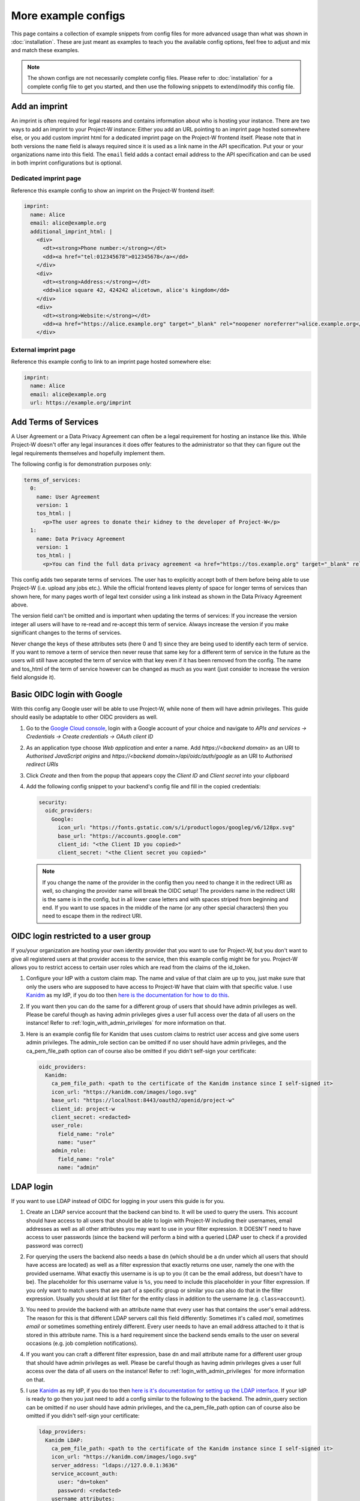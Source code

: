 More example configs
====================

This page contains a collection of example snippets from config files for more advanced usage than what was shown in :doc:`installation`. These are just meant as examples to teach you the available config options, feel free to adjust and mix and match these examples.

.. note::
   The shown configs are not necessarily complete config files. Please refer to :doc:`installation` for a complete config file to get you started, and then use the following snippets to extend/modify this config file.

Add an imprint
--------------

An imprint is often required for legal reasons and contains information about who is hosting your instance. There are two ways to add an imprint to your Project-W instance: Either you add an URL pointing to an imprint page hosted somewhere else, or you add custom imprint html for a dedicated imprint page on the Project-W frontend itself. Please note that in both versions the ``name`` field is always required since it is used as a link name in the API specification. Put your or your organizations name into this field. The ``email`` field adds a contact email address to the API specification and can be used in both imprint configurations but is optional.

Dedicated imprint page
``````````````````````

Reference this example config to show an imprint on the Project-W frontend itself:

.. code-block:: yaml

   imprint:
     name: Alice
     email: alice@example.org
     additional_imprint_html: |
       <div>
         <dt><strong>Phone number:</strong></dt>
         <dd><a href="tel:012345678">012345678</a></dd>
       </div>
       <div>
         <dt><strong>Address:</strong></dt>
         <dd>alice square 42, 424242 alicetown, alice's kingdom</dd>
       </div>
       <div>
         <dt><strong>Website:</strong></dt>
         <dd><a href="https://alice.example.org" target="_blank" rel="noopener noreferrer">alice.example.org</a></dd>
       </div>

External imprint page
`````````````````````

Reference this example config to link to an imprint page hosted somewhere else:

.. code-block:: yaml

   imprint:
     name: Alice
     email: alice@example.org
     url: https://example.org/imprint

Add Terms of Services
---------------------

A User Agreement or a Data Privacy Agreement can often be a legal requirement for hosting an instance like this. While Project-W doesn't offer any legal insurances it does offer features to the administrator so that they can figure out the legal requirements themselves and hopefully implement them.

The following config is for demonstration purposes only:

.. code-block:: yaml

   terms_of_services:
     0:
       name: User Agreement
       version: 1
       tos_html: |
         <p>The user agrees to donate their kidney to the developer of Project-W</p>
     1:
       name: Data Privacy Agreement
       version: 1
       tos_html: |
         <p>You can find the full data privacy agreement <a href="https://tos.example.org" target="_blank" rel="noopener noreferrer">here</a></p>

This config adds two separate terms of services. The user has to explicitly accept both of them before being able to use Project-W (i.e. upload any jobs etc.). While the official frontend leaves plenty of space for longer terms of services than shown here, for many pages worth of legal text consider using a link instead as shown in the Data Privacy Agreement above.

The version field can't be omitted and is important when updating the terms of services: If you increase the version integer all users will have to re-read and re-accept this term of service. Always increase the version if you make significant changes to the terms of services.

Never change the keys of these attributes sets (here 0 and 1) since they are being used to identify each term of service. If you want to remove a term of service then never reuse that same key for a different term of service in the future as the users will still have accepted the term of service with that key even if it has been removed from the config. The name and tos_html of the term of service however can be changed as much as you want (just consider to increase the version field alongside it).

Basic OIDC login with Google
----------------------------

With this config any Google user will be able to use Project-W, while none of them will have admin privileges. This guide should easily be adaptable to other OIDC providers as well.

1. Go to the `Google Cloud console <https://console.cloud.google.com>`_, login with a Google account of your choice and navigate to `APIs and services -> Credentials -> Create credentials -> OAuth client ID`

2. As an application type choose `Web application` and enter a name. Add `https://<backend domain>` as an URI to `Authorised JavaScript origins` and `https://<backend domain>/api/oidc/auth/google` as an URI to `Authorised redirect URIs`

3. Click `Create` and then from the popup that appears copy the `Client ID` and `Client secret` into your clipboard

4. Add the following config snippet to your backend's config file and fill in the copied credentials:

   .. code-block:: yaml

      security:
        oidc_providers:
          Google:
            icon_url: "https://fonts.gstatic.com/s/i/productlogos/googleg/v6/128px.svg"
            base_url: "https://accounts.google.com"
            client_id: "<the Client ID you copied>"
            client_secret: "<the Client secret you copied>"

   .. note::
      If you change the name of the provider in the config then you need to change it in the redirect URI as well, so changing the provider name will break the OIDC setup! The providers name in the redirect URI is the same is in the config, but in all lower case letters and with spaces striped from beginning and end. If you want to use spaces in the middle of the name (or any other special characters) then you need to escape them in the redirect URI.

OIDC login restricted to a user group
-------------------------------------

If you/your organization are hosting your own identity provider that you want to use for Project-W, but you don't want to give all registered users at that provider access to the service, then this example config might be for you. Project-W allows you to restrict access to certain user roles which are read from the claims of the id_token.

1. Configure your IdP with a custom claim map. The name and value of that claim are up to you, just make sure that only the users who are supposed to have access to Project-W have that claim with that specific value. I use `Kanidm <https://kanidm.com>`_ as my IdP, if you do too then `here is the documentation for how to do this <https://kanidm.github.io/kanidm/master/integrations/oauth2/custom_claims.html>`_.

2. If you want then you can do the same for a different group of users that should have admin privileges as well. Please be careful though as having admin privileges gives a user full access over the data of all users on the instance! Refer to :ref:`login_with_admin_privileges` for more information on that.

3. Here is an example config file for Kanidm that uses custom claims to restrict user access and give some users admin privileges. The admin_role section can be omitted if no user should have admin privileges, and the ca_pem_file_path option can of course also be omitted if you didn't self-sign your certificate:

   .. code-block:: yaml

      oidc_providers:
        Kanidm:
          ca_pem_file_path: <path to the certificate of the Kanidm instance since I self-signed it>
          icon_url: "https://kanidm.com/images/logo.svg"
          base_url: "https://localhost:8443/oauth2/openid/project-w"
          client_id: project-w
          client_secret: <redacted>
          user_role:
            field_name: "role"
            name: "user"
          admin_role:
            field_name: "role"
            name: "admin"

LDAP login
----------

If you want to use LDAP instead of OIDC for logging in your users this guide is for you.

1. Create an LDAP service account that the backend can bind to. It will be used to query the users. This account should have access to all users that should be able to login with Project-W including their usernames, email addresses as well as all other attributes you may want to use in your filter expression. It DOESN'T need to have access to user passwords (since the backend will perform a bind with a queried LDAP user to check if a provided password was correct)

2. For querying the users the backend also needs a base dn (which should be a dn under which all users that should have access are located) as well as a filter expression that exactly returns one user, namely the one with the provided username. What exactly this username is is up to you (it can be the email address, but doesn't have to be). The placeholder for this username value is ``%s``, you need to include this placeholder in your filter expression. If you only want to match users that are part of a specific group or similar you can also do that in the filter expression. Usually you should at list filter for the entity class in addition to the username (e.g. ``class=account``).

3. You need to provide the backend with an attribute name that every user has that contains the user's email address. The reason for this is that different LDAP servers call this field differently: Sometimes it's called `mail`, sometimes `email` or sometimes something entirely different. Every user needs to have an email address attached to it that is stored in this attribute name. This is a hard requirement since the backend sends emails to the user on several occasions (e.g. job completion notifications).

4. If you want you can craft a different filter expression, base dn and mail attribute name for a different user group that should have admin privileges as well. Please be careful though as having admin privileges gives a user full access over the data of all users on the instance! Refer to :ref:`login_with_admin_privileges` for more information on that.

5. I use `Kanidm <https://kanidm.com>`_ as my IdP, if you do too then `here is it's documentation for setting up the LDAP interface <https://kanidm.github.io/kanidm/master/integrations/ldap.html>`_. If your IdP is ready to go then you just need to add a config similar to the following to the backend. The admin_query section can be omitted if no user should have admin privileges, and the ca_pem_file_path option can of course also be omitted if you didn't self-sign your certificate:

   .. code-block:: yaml

      ldap_providers:
        Kanidm LDAP:
          ca_pem_file_path: <path to the certificate of the Kanidm instance since I self-signed it>
          icon_url: "https://kanidm.com/images/logo.svg"
          server_address: "ldaps://127.0.0.1:3636"
          service_account_auth:
            user: "dn=token"
            password: <redacted>
          username_attributes:
            - "name"
            - "mail"
          uid_attribute: "uuid"
          mail_attribute: "mail"
          user_query:
            base_dn: "dc=localhost"
            filter: "&(class=account)(memberof=spn=project-W-users@localhost)"
          admin_query:
            base_dn: "dc=localhost"
            filter: "&(class=account)(memberof=spn=project-W-admins@localhost)"

Automatic user and job cleanups
-------------------------------

The backend always deletes the submitted audio files (which is both the most sensitive and storage consuming data) as soon as possible, i.e. immediately after the job has finished, failed or was aborted. However by default, all other data (like transcripts, job information and settings, user emails and account information, ...) will be kept indefinitely.

For various reasons it might be desirable to change this behavior. For this Project-W provides automatic cleanup functionality for both jobs and users. This feature might proof especially useful to comply with possible regulatory requirements which dictate that user data can only be kept for a certain amount of time.

   .. note::
      This feature relies on the periodic tasks being executed at least daily. Please use the provided project-w_cron docker container or setup a cronjob or systemd timer for this if you haven't already. If the periodic tasks are misconfigured this feature will not work correctly or at all!

Here is an example config that deletes jobs 7 days after they have finished and users 1 year after their last login:

   .. code-block:: yaml

      cleanup:
        finished_job_retention_in_days: 7
        user_retention_in_days: 365

Of course you can also decide to activate only one of user or job deletion without the other. By default, both are deactivated.

If a job gets deleted this means that all data attached to that job, most notably the transcript, will also be deleted. Since the transcript is almost as sensitive as the audio files themselves you might want to setup your Project-W instance to store jobs only very briefly to minimize the amount of sensitive data stored on the backend at every given time (e.g. to 7 days like in this example). If job deletion is active the users will be informed about that on the job submission page so that they can make sure to download the transcript of a finished job before it gets deleted.

If a user gets deleted this means that all data attached to that user, most notably all of their jobs, transcripts and their account information and email address, will also be deleted. An email will be sent to affected users both 30 days and 7 days before their account will be deleted which gives them a chance to login to Project-W again and thus save their account from deletion.
